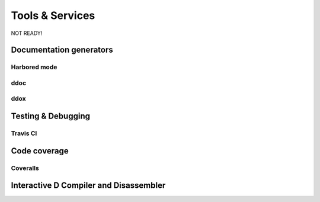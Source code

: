 Tools & Services
==========

NOT READY!


Documentation generators
-------------------------

Harbored mode
~~~~~~~~~~~~~~~~

ddoc
~~~~~~~~~~~~~~~~

ddox
~~~~~~~~~~~~~~~~


Testing & Debugging
-------------------

Travis CI
~~~~~~~~~~~~~


Code coverage
--------------

Coveralls
~~~~~~~~~~~~~


Interactive D Compiler and Disassembler
----------------------------------------
